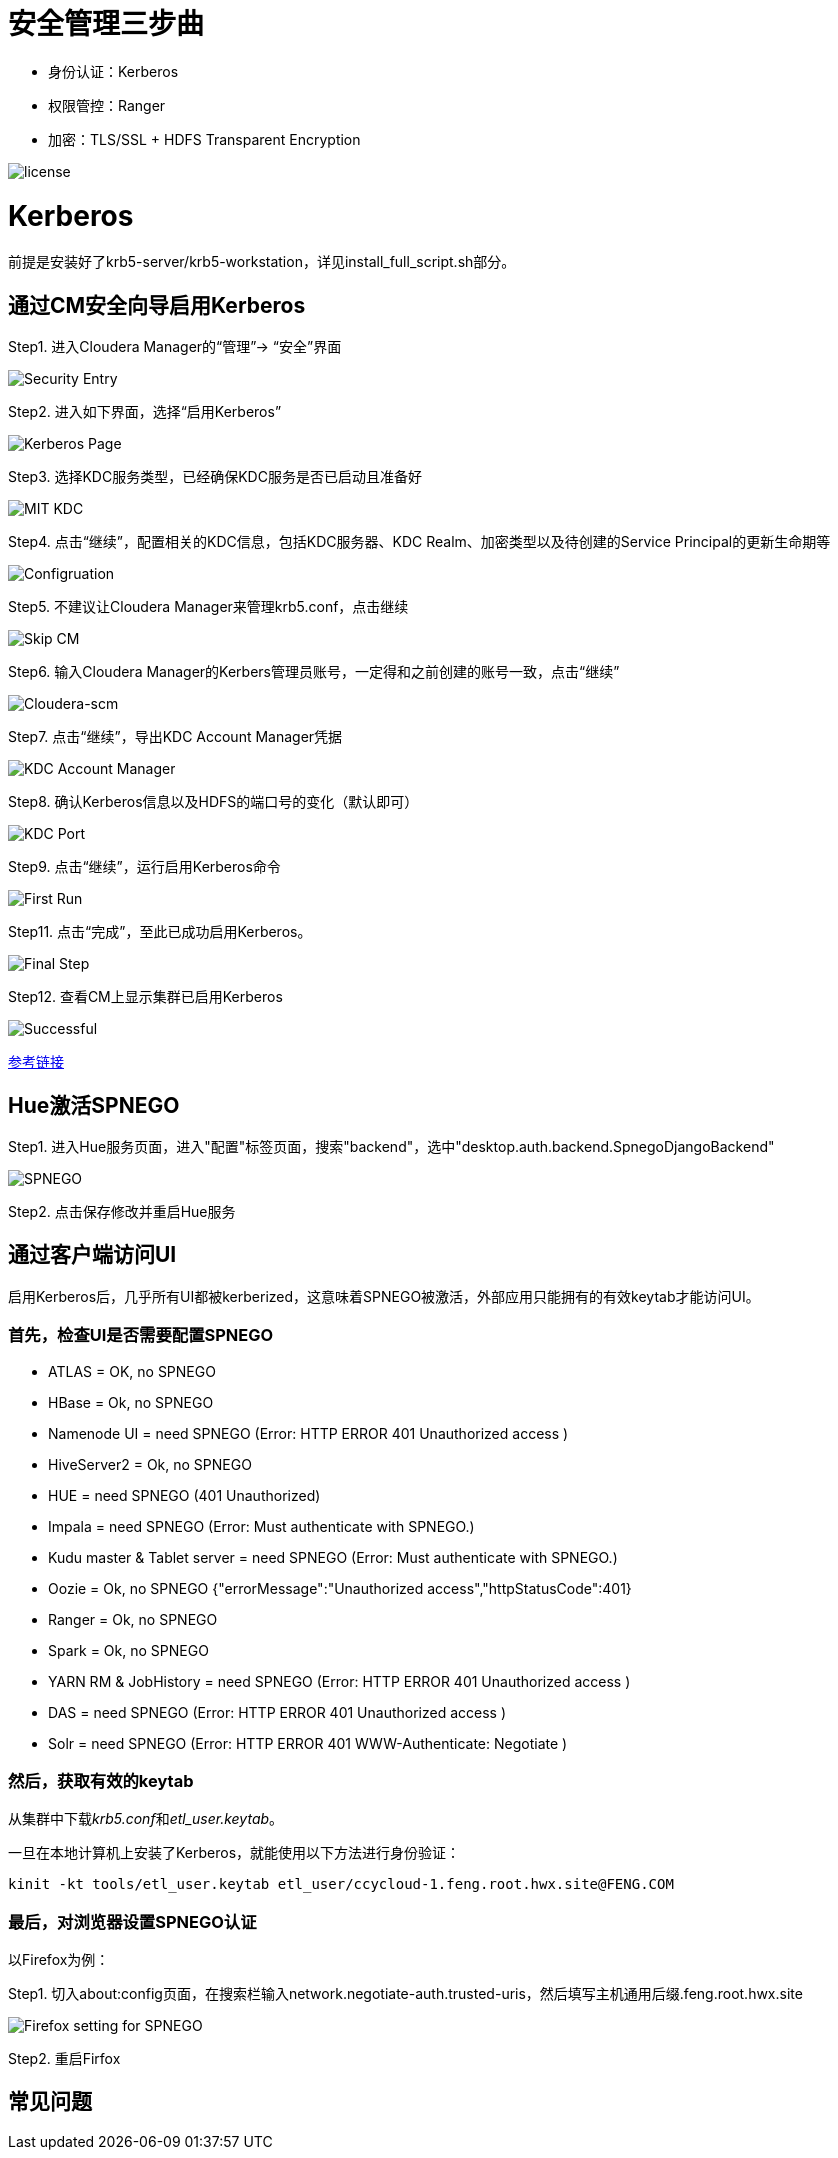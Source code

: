 = 安全管理三步曲

- 身份认证：Kerberos

- 权限管控：Ranger

- 加密：TLS/SSL + HDFS Transparent Encryption


image::pictures/SEC001.png[license]


= Kerberos

前提是安装好了krb5-server/krb5-workstation，详见install_full_script.sh部分。

== 通过CM安全向导启用Kerberos
Step1.  进入Cloudera Manager的“管理”-> “安全”界面

image::pictures/SEC002.jpg[Security Entry]

Step2.  进入如下界面，选择“启用Kerberos”

image::pictures/SEC003.jpg[Kerberos Page]

Step3.  选择KDC服务类型，已经确保KDC服务是否已启动且准备好

image::pictures/SEC004.jpg[MIT KDC]

Step4.  点击“继续”，配置相关的KDC信息，包括KDC服务器、KDC Realm、加密类型以及待创建的Service Principal的更新生命期等

image::pictures/SEC005.jpg[Configruation]

Step5.  不建议让Cloudera Manager来管理krb5.conf，点击继续

image::pictures/SEC006.jpg[Skip CM]

Step6.  输入Cloudera Manager的Kerbers管理员账号，一定得和之前创建的账号一致，点击“继续”

image::pictures/SEC007.jpg[Cloudera-scm]

Step7.  点击“继续”，导出KDC Account Manager凭据

image::pictures/SEC008.jpg[KDC Account Manager]

Step8.  确认Kerberos信息以及HDFS的端口号的变化（默认即可）

image::pictures/SEC009.jpg[KDC Port]

Step9.  点击“继续”，运行启用Kerberos命令

image::pictures/SEC010.jpg[First Run]

Step11.  点击“完成”，至此已成功启用Kerberos。

image::pictures/SEC011.jpg[Final Step]

Step12.  查看CM上显示集群已启用Kerberos

image::pictures/SEC012.jpg[Successful]

https://docs.cloudera.com/cloudera-manager/7.1.1/security-kerberos-authentication/topics/cm-security-kerberos-enabling-intro.html[参考链接] 

== Hue激活SPNEGO

Step1.  进入Hue服务页面，进入"配置"标签页面，搜索"backend"，选中"desktop.auth.backend.SpnegoDjangoBackend"

image::pictures/SEC013.jpg[SPNEGO]

Step2.  点击保存修改并重启Hue服务


== 通过客户端访问UI

启用Kerberos后，几乎所有UI都被kerberized，这意味着SPNEGO被激活，外部应用只能拥有的有效keytab才能访问UI。

=== 首先，检查UI是否需要配置SPNEGO

- ATLAS = OK, no SPNEGO

- HBase = Ok, no SPNEGO

- Namenode UI = need SPNEGO (Error: HTTP ERROR 401 Unauthorized access )

- HiveServer2 = Ok, no SPNEGO

- HUE = need SPNEGO (401 Unauthorized)

- Impala = need SPNEGO (Error: Must authenticate with SPNEGO.)

- Kudu master & Tablet server = need SPNEGO (Error: Must authenticate with SPNEGO.)

- Oozie = Ok, no SPNEGO {"errorMessage":"Unauthorized access","httpStatusCode":401}

- Ranger = Ok, no SPNEGO

- Spark = Ok, no SPNEGO

- YARN RM & JobHistory = need SPNEGO (Error: HTTP ERROR 401 Unauthorized access )

- DAS = need SPNEGO (Error: HTTP ERROR 401 Unauthorized access )

- Solr = need SPNEGO (Error: HTTP ERROR 401 WWW-Authenticate: Negotiate )

=== 然后，获取有效的keytab

从集群中下载__krb5.conf__和__etl_user.keytab__。

一旦在本地计算机上安装了Kerberos，就能使用以下方法进行身份验证：

     kinit -kt tools/etl_user.keytab etl_user/ccycloud-1.feng.root.hwx.site@FENG.COM
     
=== 最后，对浏览器设置SPNEGO认证

以Firefox为例：

Step1.  切入about:config页面，在搜索栏输入network.negotiate-auth.trusted-uris，然后填写主机通用后缀.feng.root.hwx.site 

image::pictures/SEC014.jpg[Firefox setting for SPNEGO]

Step2.  重启Firfox

== 常见问题


